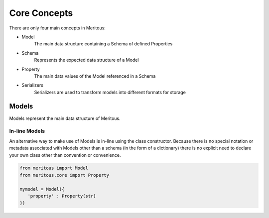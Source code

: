 Core Concepts
======================================

There are only four main concepts in Meritous:

* Model
    The main data structure containing a Schema of defined Properties
* Schema
    Represents the expected data structure of a Model
* Property
    The main data values of the Model referenced in a Schema
* Serializers
    Serializers are used to transform models into different formats for storage


Models
------

Models represent the main data structure of Meritous.

.. autoclass :: meritous.core::Model
  :members:
  :special-members: __setattr__, __getattr__

In-line Models
^^^^^^^^^^^^^^

An alternative way to make use of Models is in-line using the class constructor. Because there is no special notation or metadata associated with Models other than a schema (in the form of a dictionary) there is no explicit need to declare your own class other than convention or convenience.

.. code-block:: python

   from meritous import Model
   from meritous.core import Property

   mymodel = Model({
      'property' : Property(str)
   })
